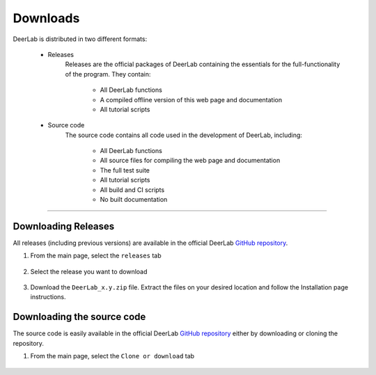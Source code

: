 Downloads
======================


DeerLab is distributed in two different formats:

	- Releases
		Releases are the official packages of DeerLab containing the essentials for the full-functionality of the program. They contain:

			- All DeerLab functions
			- A compiled offline version of this web page and documentation
			- All tutorial scripts

	- Source code
		The source code contains all code used in the development of DeerLab, including: 

			- All DeerLab functions
			- All source files for compiling the web page and documentation
			- The full test suite
			- All tutorial scripts
			- All build and CI scripts
			- No built documentation


-----------------------


Downloading Releases
-----------------------

All releases (including previous versions) are available in the official DeerLab `GitHub repository <https://github.com/JeschkeLab/DeerLab>`_. 

1) From the main page, select the ``releases`` tab

		.. image:: ./images/downloads1.png

2) Select the release you want to download

		.. image:: ./images/downloads2.png

3) Download the ``DeerLab_x.y.zip`` file. Extract the files on your desired location and follow the Installation page instructions.

		.. image:: ./images/downloads3.png


Downloading the source code
-----------------------------

The source code is easily available in the official DeerLab `GitHub repository <https://github.com/JeschkeLab/DeerLab>`_ either by downloading or cloning the repository. 

1) From the main page, select the ``Clone or download`` tab

		.. image:: ./images/downloads4.png
